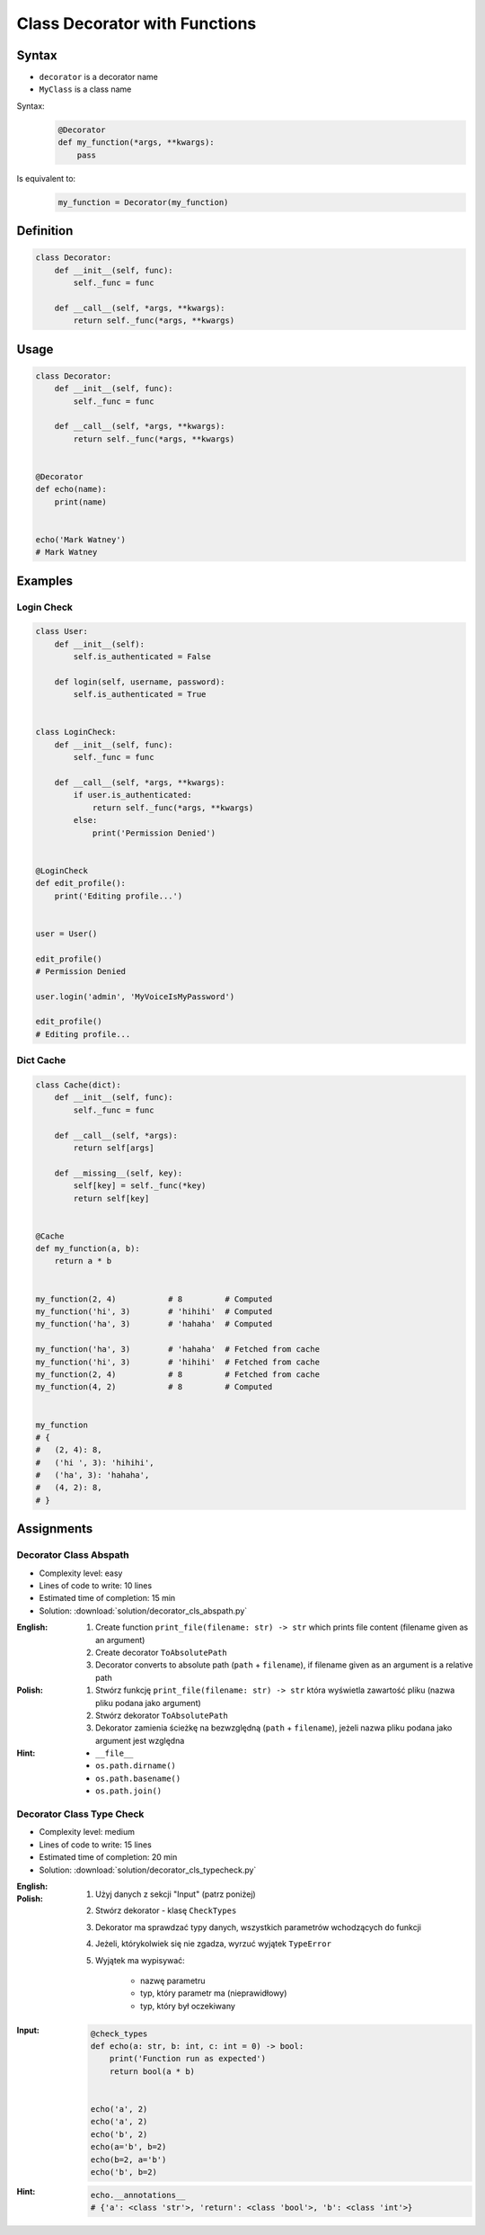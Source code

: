 ******************************
Class Decorator with Functions
******************************


Syntax
======
* ``decorator`` is a decorator name
* ``MyClass`` is a class name

Syntax:
    .. code-block:: python

        @Decorator
        def my_function(*args, **kwargs):
            pass

Is equivalent to:
    .. code-block:: python

        my_function = Decorator(my_function)


Definition
==========
.. code-block:: python

    class Decorator:
        def __init__(self, func):
            self._func = func

        def __call__(self, *args, **kwargs):
            return self._func(*args, **kwargs)


Usage
=====
.. code-block:: python

    class Decorator:
        def __init__(self, func):
            self._func = func

        def __call__(self, *args, **kwargs):
            return self._func(*args, **kwargs)


    @Decorator
    def echo(name):
        print(name)


    echo('Mark Watney')
    # Mark Watney


Examples
========

Login Check
-----------
.. code-block:: python

    class User:
        def __init__(self):
            self.is_authenticated = False

        def login(self, username, password):
            self.is_authenticated = True


    class LoginCheck:
        def __init__(self, func):
            self._func = func

        def __call__(self, *args, **kwargs):
            if user.is_authenticated:
                return self._func(*args, **kwargs)
            else:
                print('Permission Denied')


    @LoginCheck
    def edit_profile():
        print('Editing profile...')


    user = User()

    edit_profile()
    # Permission Denied

    user.login('admin', 'MyVoiceIsMyPassword')

    edit_profile()
    # Editing profile...

Dict Cache
----------
.. code-block:: python

    class Cache(dict):
        def __init__(self, func):
            self._func = func

        def __call__(self, *args):
            return self[args]

        def __missing__(self, key):
            self[key] = self._func(*key)
            return self[key]


    @Cache
    def my_function(a, b):
        return a * b


    my_function(2, 4)           # 8         # Computed
    my_function('hi', 3)        # 'hihihi'  # Computed
    my_function('ha', 3)        # 'hahaha'  # Computed

    my_function('ha', 3)        # 'hahaha'  # Fetched from cache
    my_function('hi', 3)        # 'hihihi'  # Fetched from cache
    my_function(2, 4)           # 8         # Fetched from cache
    my_function(4, 2)           # 8         # Computed


    my_function
    # {
    #   (2, 4): 8,
    #   ('hi ', 3): 'hihihi',
    #   ('ha', 3): 'hahaha',
    #   (4, 2): 8,
    # }


Assignments
===========

Decorator Class Abspath
-----------------------
* Complexity level: easy
* Lines of code to write: 10 lines
* Estimated time of completion: 15 min
* Solution: :download:`solution/decorator_cls_abspath.py`

:English:
    #. Create function ``print_file(filename: str) -> str`` which prints file content (filename given as an argument)
    #. Create decorator ``ToAbsolutePath``
    #. Decorator converts to absolute path (``path`` + ``filename``), if filename given as an argument is a relative path

:Polish:
    #. Stwórz funkcję ``print_file(filename: str) -> str`` która wyświetla zawartość pliku (nazwa pliku podana jako argument)
    #. Stwórz dekorator ``ToAbsolutePath``
    #. Dekorator zamienia ścieżkę na bezwzględną (``path`` + ``filename``), jeżeli nazwa pliku podana jako argument jest względna

:Hint:
    * ``__file__``
    * ``os.path.dirname()``
    * ``os.path.basename()``
    * ``os.path.join()``

Decorator Class Type Check
--------------------------
* Complexity level: medium
* Lines of code to write: 15 lines
* Estimated time of completion: 20 min
* Solution: :download:`solution/decorator_cls_typecheck.py`

:English:
    .. todo:: English translation

:Polish:
    #. Użyj danych z sekcji "Input" (patrz poniżej)
    #. Stwórz dekorator - klasę ``CheckTypes``
    #. Dekorator ma sprawdzać typy danych, wszystkich parametrów wchodzących do funkcji
    #. Jeżeli, którykolwiek się nie zgadza, wyrzuć wyjątek ``TypeError``
    #. Wyjątek ma wypisywać:

        * nazwę parametru
        * typ, który parametr ma (nieprawidłowy)
        * typ, który był oczekiwany

:Input:
    .. code-block:: python

        @check_types
        def echo(a: str, b: int, c: int = 0) -> bool:
            print('Function run as expected')
            return bool(a * b)


        echo('a', 2)
        echo('a', 2)
        echo('b', 2)
        echo(a='b', b=2)
        echo(b=2, a='b')
        echo('b', b=2)

:Hint:
    .. code-block:: python

        echo.__annotations__
        # {'a': <class 'str'>, 'return': <class 'bool'>, 'b': <class 'int'>}
